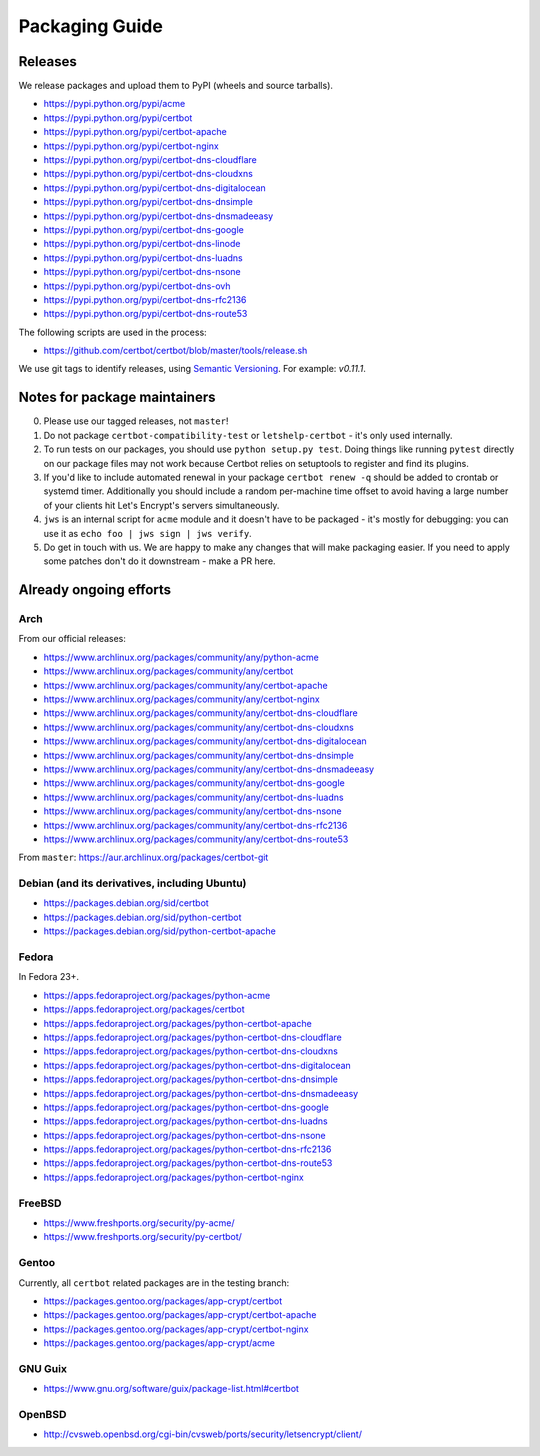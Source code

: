 ===============
Packaging Guide
===============

Releases
========

We release packages and upload them to PyPI (wheels and source tarballs).

- https://pypi.python.org/pypi/acme
- https://pypi.python.org/pypi/certbot
- https://pypi.python.org/pypi/certbot-apache
- https://pypi.python.org/pypi/certbot-nginx
- https://pypi.python.org/pypi/certbot-dns-cloudflare
- https://pypi.python.org/pypi/certbot-dns-cloudxns
- https://pypi.python.org/pypi/certbot-dns-digitalocean
- https://pypi.python.org/pypi/certbot-dns-dnsimple
- https://pypi.python.org/pypi/certbot-dns-dnsmadeeasy
- https://pypi.python.org/pypi/certbot-dns-google
- https://pypi.python.org/pypi/certbot-dns-linode
- https://pypi.python.org/pypi/certbot-dns-luadns
- https://pypi.python.org/pypi/certbot-dns-nsone
- https://pypi.python.org/pypi/certbot-dns-ovh
- https://pypi.python.org/pypi/certbot-dns-rfc2136
- https://pypi.python.org/pypi/certbot-dns-route53

The following scripts are used in the process:

- https://github.com/certbot/certbot/blob/master/tools/release.sh

We use git tags to identify releases, using `Semantic Versioning`_. For
example: `v0.11.1`.

.. _`Semantic Versioning`: http://semver.org/

Notes for package maintainers
=============================

0. Please use our tagged releases, not ``master``!

1. Do not package ``certbot-compatibility-test`` or ``letshelp-certbot`` - it's only used internally.

2. To run tests on our packages, you should use ``python setup.py test``. Doing things like running ``pytest`` directly on our package files may not work because Certbot relies on setuptools to register and find its plugins.

3. If you'd like to include automated renewal in your package ``certbot renew -q`` should be added to crontab or systemd timer. Additionally you should include a random per-machine time offset to avoid having a large number of your clients hit Let's Encrypt's servers simultaneously.

4. ``jws`` is an internal script for ``acme`` module and it doesn't have to be packaged - it's mostly for debugging: you can use it as ``echo foo | jws sign | jws verify``.

5. Do get in touch with us. We are happy to make any changes that will make packaging easier. If you need to apply some patches don't do it downstream - make a PR here.

Already ongoing efforts
=======================


Arch
----

From our official releases:

- https://www.archlinux.org/packages/community/any/python-acme
- https://www.archlinux.org/packages/community/any/certbot
- https://www.archlinux.org/packages/community/any/certbot-apache
- https://www.archlinux.org/packages/community/any/certbot-nginx
- https://www.archlinux.org/packages/community/any/certbot-dns-cloudflare
- https://www.archlinux.org/packages/community/any/certbot-dns-cloudxns
- https://www.archlinux.org/packages/community/any/certbot-dns-digitalocean
- https://www.archlinux.org/packages/community/any/certbot-dns-dnsimple
- https://www.archlinux.org/packages/community/any/certbot-dns-dnsmadeeasy
- https://www.archlinux.org/packages/community/any/certbot-dns-google
- https://www.archlinux.org/packages/community/any/certbot-dns-luadns
- https://www.archlinux.org/packages/community/any/certbot-dns-nsone
- https://www.archlinux.org/packages/community/any/certbot-dns-rfc2136
- https://www.archlinux.org/packages/community/any/certbot-dns-route53

From ``master``: https://aur.archlinux.org/packages/certbot-git

Debian (and its derivatives, including Ubuntu)
----------------------------------------------

- https://packages.debian.org/sid/certbot
- https://packages.debian.org/sid/python-certbot
- https://packages.debian.org/sid/python-certbot-apache

Fedora
------

In Fedora 23+.

- https://apps.fedoraproject.org/packages/python-acme
- https://apps.fedoraproject.org/packages/certbot
- https://apps.fedoraproject.org/packages/python-certbot-apache
- https://apps.fedoraproject.org/packages/python-certbot-dns-cloudflare
- https://apps.fedoraproject.org/packages/python-certbot-dns-cloudxns
- https://apps.fedoraproject.org/packages/python-certbot-dns-digitalocean
- https://apps.fedoraproject.org/packages/python-certbot-dns-dnsimple
- https://apps.fedoraproject.org/packages/python-certbot-dns-dnsmadeeasy
- https://apps.fedoraproject.org/packages/python-certbot-dns-google
- https://apps.fedoraproject.org/packages/python-certbot-dns-luadns
- https://apps.fedoraproject.org/packages/python-certbot-dns-nsone
- https://apps.fedoraproject.org/packages/python-certbot-dns-rfc2136
- https://apps.fedoraproject.org/packages/python-certbot-dns-route53
- https://apps.fedoraproject.org/packages/python-certbot-nginx

FreeBSD
-------

- https://www.freshports.org/security/py-acme/
- https://www.freshports.org/security/py-certbot/

Gentoo
------

Currently, all ``certbot`` related packages are in the testing branch:

- https://packages.gentoo.org/packages/app-crypt/certbot
- https://packages.gentoo.org/packages/app-crypt/certbot-apache
- https://packages.gentoo.org/packages/app-crypt/certbot-nginx
- https://packages.gentoo.org/packages/app-crypt/acme

GNU Guix
--------

- https://www.gnu.org/software/guix/package-list.html#certbot

OpenBSD
-------

- http://cvsweb.openbsd.org/cgi-bin/cvsweb/ports/security/letsencrypt/client/
